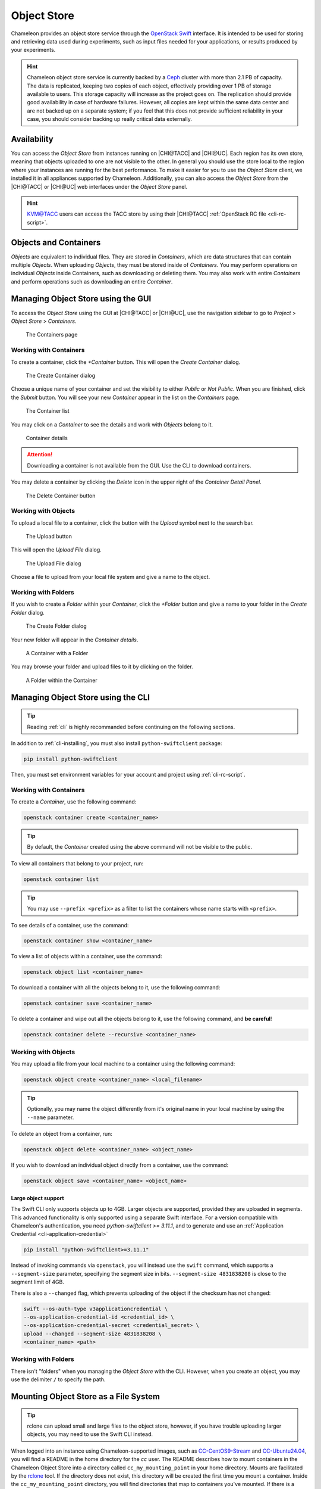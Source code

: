 .. _object-store:

============
Object Store
============

Chameleon provides an object store service through the `OpenStack Swift
<https://docs.openstack.org/swift/latest/>`_ interface. It is intended to be
used for storing and retrieving data used during experiments, such as input
files needed for your applications, or results produced by your experiments.

.. hint::
   Chameleon object store service is currently backed by a `Ceph
   <https://ceph.com/>`_ cluster with more than 2.1 PB of capacity. The data is
   replicated, keeping two copies of each object, effectively providing over 1
   PB of storage available to users. This storage capacity will increase as the
   project goes on. The replication should provide good availability in case of
   hardware failures. However, all copies are kept within the same data center
   and are not backed up on a separate system; if you feel that this does not
   provide sufficient reliability in your case, you should consider backing up
   really critical data externally.

Availability
============

You can access the *Object Store* from instances running on |CHI@TACC| and
|CHI@UC|. Each region has its own store, meaning that objects uploaded to one
are not visible to the other. In general you should use the store local to the
region where your instances are running for the best performance.  To make it
easier for you to use the *Object Store* client, we installed it in all
appliances supported by Chameleon. Additionally, you can also access the *Object
Store* from the |CHI@TACC| or |CHI@UC| web interfaces under the *Object Store*
panel.

.. hint::
   `KVM\@TACC <https://kvm.tacc.chameleoncloud.org>`_ users can access the TACC
   store by using their |CHI@TACC| :ref:`OpenStack RC file <cli-rc-script>`.

Objects and Containers
======================

*Objects* are equivalent to individual files. They are stored in *Containers*,
which are data structures that can contain multiple *Objects*. When uploading
*Objects*, they must be stored inside of *Containers*. You may perform
operations on individual *Objects* inside Containers, such as downloading or
deleting them. You may also work with entire *Containers* and perform operations
such as downloading an entire *Container*.

Managing Object Store using the GUI
===================================

To access the *Object Store* using the GUI at |CHI@TACC| or |CHI@UC|, use the
navigation sidebar to go to *Project* > *Object Store* > *Containers*.

.. figure:: swift/containerspage.png
   :alt: The Containers page
   :figclass: screenshot

   The Containers page

Working with Containers
-----------------------

To create a container, click the *+Container* button. This will open the *Create
Container* dialog.

.. figure:: swift/createcontainer.png
   :alt: The Create Container dialog
   :figclass: screenshot

   The Create Container dialog

Choose a unique name of your container and set the visibility to either *Public*
or *Not Public*. When you are finished, click the *Submit* button. You will see
your new *Container* appear in the list on the *Containers* page.

.. figure:: swift/containerlist.png
   :alt: The Container list
   :figclass: screenshot

   The Container list

You may click on a *Container* to see the details and work with *Objects* belong
to it.

.. figure:: swift/containerdetail.png
   :alt: Container details
   :figclass: screenshot

   Container details

.. attention::
   Downloading a container is not available from the GUI. Use the CLI to
   download containers.

You may delete a container by clicking the *Delete* icon in the upper right of
the *Container Detail Panel*.

.. figure:: swift/containerdelete.png
   :alt: The Delete Container button
   :figclass: screenshot

   The Delete Container button

Working with Objects
--------------------

To upload a local file to a container, click the button with the *Upload* symbol
next to the search bar.

.. figure:: swift/uploadobject.png
   :alt: The Upload button
   :figclass: screenshot

   The Upload button

This will open the *Upload File* dialog.

.. figure:: swift/uploaddialog.png
   :alt: The Upload File dialog
   :figclass: screenshot

   The Upload File dialog

Choose a file to upload from your local file system and give a name to the
object.

Working with Folders
--------------------

If you wish to create a *Folder* within your *Container*, click the *+Folder*
button and give a name to your folder in the *Create Folder* dialog.

.. figure:: swift/createfolder.png
   :alt: The Create Folder dialog
   :figclass: screenshot

   The Create Folder dialog

Your new folder will appear in the *Container details*.

.. figure:: swift/containerwithfolder.png
   :alt: A Container with a Folder
   :figclass: screenshot

   A Container with a Folder

You may browse your folder and upload files to it by clicking on the folder.

.. figure:: swift/containerfolder.png
   :alt: A Folder within the Container
   :figclass: screenshot

   A Folder within the Container

.. _object-store-cli:

Managing Object Store using the CLI
====================================

.. tip::
   Reading :ref:`cli` is highly recommanded before continuing on the following
   sections.

In addition to :ref:`cli-installing`, you must also install
``python-swiftclient`` package:

.. code-block:: bash

   pip install python-swiftclient

Then, you must set environment variables for your account and project using
:ref:`cli-rc-script`.

Working with Containers
-----------------------

To create a *Container*, use the following command:

.. code-block:: bash

   openstack container create <container_name>

.. tip::
   By default, the *Container* created using the above command will not be
   visible to the public.

To view all containers that belong to your project, run:

.. code-block:: bash

   openstack container list

.. tip::
   You may use ``--prefix <prefix>`` as a filter to list the containers whose
   name starts with ``<prefix>``.

To see details of a container, use the command:

.. code-block:: bash

   openstack container show <container_name>

To view a list of objects within a container, use the command:

.. code-block:: bash

   openstack object list <container_name>

To download a container with all the objects belong to it, use the following
command:

.. code-block:: bash

   openstack container save <container_name>

To delete a container and wipe out all the objects belong to it, use the
following command, and **be careful**!

.. code-block:: bash

   openstack container delete --recursive <container_name>

Working with Objects
--------------------

You may upload a file from your local machine to a container using the following
command:

.. code-block:: bash

   openstack object create <container_name> <local_filename>

.. tip::
   Optionally, you may name the object differently from it's original name in
   your local machine by using the ``--name`` parameter.

To delete an object from a container, run:

.. code-block:: bash

   openstack object delete <container_name> <object_name>

If you wish to download an individual object directly from a container, use the
command:

.. code-block:: bash

   openstack object save <container_name> <object_name>

Large object support
^^^^^^^^^^^^^^^^^^^^

The Swift CLI only supports objects up to 4GB. Larger objects are supported,
provided they are uploaded in segments. This advanced functionality is only
supported using a separate Swift interface. For a version compatible with
Chameleon's authentication, you need `python-swiftclient >= 3.11.1`, and
to generate and use an :ref:`Application Credential <cli-application-credential>`

.. code-block:: bash

   pip install "python-swiftclient>=3.11.1"

Instead of invoking commands via ``openstack``, you will instead use the
``swift`` command, which supports a ``--segment-size`` parameter, specifying
the segment size in bits. ``--segment-size 4831838208`` is close to the segment
limit of 4GB.

There is also a ``--changed`` flag, which prevents uploading of the object if
the checksum has not changed:

.. code-block:: bash

   swift --os-auth-type v3applicationcredential \
   --os-application-credential-id <credential_id> \
   --os-application-credential-secret <credential_secret> \
   upload --changed --segment-size 4831838208 \
   <container_name> <path>

Working with Folders
--------------------

There isn't "folders" when you managing the *Object Store* with the CLI.
However, when you create an object, you may use the delimiter ``/`` to specify
the path.

.. _cc-rclone:

Mounting Object Store as a File System
======================================

.. tip::
   rclone can upload small and large files to the object store, however,
   if you have trouble uploading larger objects, you may need to use the
   Swift CLI instead.

When logged into an instance using Chameleon-supported images, such as
`CC-CentOS9-Stream <https://www.chameleoncloud.org/appliances/112/>`_ and
`CC-Ubuntu24.04 <https://www.chameleoncloud.org/appliances/122/>`_, you will
find a README in the home directory for the `cc` user. The README describes
how to mount containers in the Chameleon Object Store into a directory
called ``cc_my_mounting_point`` in your home directory. Mounts are facilitated
by the `rclone <https://rclone.org/>`_ tool. If the directory does not exist,
this directory will be created the first time you mount a container.
Inside the ``cc_my_mounting_point`` directory, you will find directories
that map to containers you've mounted. If there is a directory inside
``cc_my_mounting_point`` that is not mounted it should have a file named
``THIS_IS_NOT_MOUNTED`` in it. Once you mount the container, the file
will no longer be visible until the container is unmounted.

The tool can mount existing containers in the object store, or create them
if they don't exist. The containers are from the specific site where the
instance is located and only work at sites that have an object store
(currently ``CHI@UC`` and ``CHI@TACC``). For example, instances running at
``CHI@UC`` will interact with the object store also at ``CHI@UC``. You will
not be able to interact with object store data at other sites using this
method.

.. important::

   Some older Chameleon-supported images have an outdated mechanism for mounting
   the object store using ``cc-cloudfuse``. This mechanism for mounting
   the object store is no longer recommended or supported. On older images
   you should use the Swift CLI directory to use the object store.

To mount, use the following command:

.. code-block:: bash

   cc-mount-object-store start your_container_name

Now you can access your Chameleon Object Store as your local file system at:
`~/cc_my_mounting_point/your_container_name`.

You can investigate if a mount is running for a container with:

.. code-block:: bash

   cc-mount-object-store status your_container_name

You can also list all running mounts with:

.. code-block:: bash

   cc-mount-object-store list

To unmount, use the following command:

.. code-block:: bash

   cc-mount-object-store stop your_container_name

.. important::
   **Limitations**

   The primary usage scenario of the ``rclone`` tool is to allow you to
   interact with Chameleon Object Store using familiar file system operations.
   Because the tool runs on top of an object store, it is important
   to understand that not all functionality will behave identically to a regular
   file system.

   #. Symbolic links, file permissions, and POSIX file locking operations are
      not supported.

   #. Updating an existing file is an expensive operation as it downloads the
      entire file to local disk before it can modify the contents.

   #. You can mount from multiple nodes, but there is no synchronization
      between nodes regarding writes to Object Storage.

   #. The mounting root directory can only contain directories, as they are
      mapped to Object Store containers.

   #. Renaming directories is not allowed.

   #. It keeps an in-memory cache of the directory structure, so it may not be
      usable for large file systems. In addition, files added by other
      applications will not show up until the cache expires.

   Please keep these limitations in mind when considering the use of this tool
   to interact with the object store.

.. warning::
   The use of ``rclone`` to sync files between your instance
   and the object store is a best effort tool. It is the responsibilty
   of the user to verify the files sync'd correctly and are valid.

   Given the challenges of mapping files in a file system to an object
   store over a network, numerous problems can occur that may impact
   the availability of files on the object store. If you attempt
   to copy files into the mount point and receive errors, it is
   important that you verify the existence and contents of the file
   in the object store and not simply assume the file has been
   persisted there (even if it is present in the mount point).
